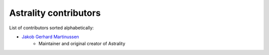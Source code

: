 ======================
Astrality contributors
======================

List of contributors sorted alphabetically:

- `Jakob Gerhard Martinussen <https://github.com/JakobGM>`_
    - Maintainer and original creator of Astrality
